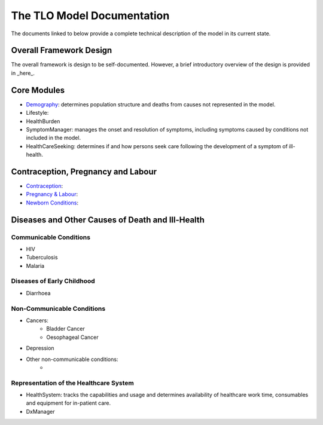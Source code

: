 ====================================
The TLO Model Documentation
====================================
The documents linked to below provide a complete technical description of the model in its current state.


Overall Framework Design
========================
The overall framework is design to be self-documented. However, a brief introductory overview of the design is provided in _here_.


Core Modules
============

* `Demography <https://github.com/UCL/TLOmodel/issues>`_: determines population structure and deaths from causes not represented in the model.
* Lifestyle:
* HealthBurden
* SymptomManager: manages the onset and resolution of symptoms, including symptoms caused by conditions not included in the model.
* HealthCareSeeking: determines if and how persons seek care following the development of a symptom of ill-health.


Contraception, Pregnancy and Labour
===================================
* `Contraception <https://github.com/UCL/TLOmodel/issues>`_:
* `Pregnancy & Labour <https://github.com/UCL/TLOmodel/issues>`_:
* `Newborn Conditions <https://github.com/UCL/TLOmodel/issues>`_:


Diseases and Other Causes of Death and Ill-Health
=================================================

Communicable Conditions
-----------------------
* HIV
* Tuberculosis
* Malaria

Diseases of Early Childhood
-----------------------
* Diarrhoea

Non-Communicable Conditions
-----------------------

* Cancers:
    * Bladder Cancer
    * Oesophageal Cancer
* Depression
* Other non-communicable conditions:
    *


Representation of the Healthcare System
---------------------------------------

* HealthSystem: tracks the capabilities and usage and determines availability of healthcare work time, consumables and equipment for in-patient care.
* DxManager
